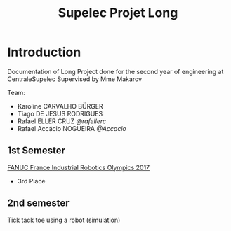 #+TITLE: Supelec Projet Long

* Introduction
Documentation of Long Project done for the second year of engineering at CentraleSupelec Supervised by Mme Makarov

Team:
- Karoline CARVALHO BÜRGER
- Tiago DE JESUS RODRIGUES
- Rafael ELLER CRUZ [[github.com/rafellerc][@rafellerc]]
- Rafael Accácio NOGUEIRA [[github.com/Accacio][@Accacio]]


** 1st Semester
[[https://www.youtube.com/watch?v=i4lvXPtLeiY][FANUC France Industrial Robotics Olympics 2017]]

- 3rd Place
#+HTML: <a href="https://youtu.be/6XlS9a2WI9s"><img src="/Olympiades/Video/robot.gif" alt="Robotic arm stacking boxes in pallet" align="center" title="Stacking boxes in pallet" class="img" </img></a>


** 2nd semester
Tick tack toe using a robot (simulation)

